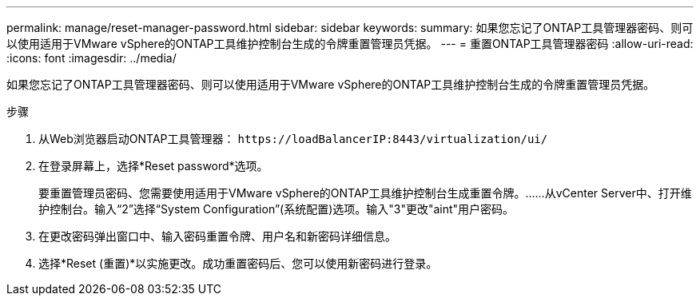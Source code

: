 ---
permalink: manage/reset-manager-password.html 
sidebar: sidebar 
keywords:  
summary: 如果您忘记了ONTAP工具管理器密码、则可以使用适用于VMware vSphere的ONTAP工具维护控制台生成的令牌重置管理员凭据。 
---
= 重置ONTAP工具管理器密码
:allow-uri-read: 
:icons: font
:imagesdir: ../media/


[role="lead"]
如果您忘记了ONTAP工具管理器密码、则可以使用适用于VMware vSphere的ONTAP工具维护控制台生成的令牌重置管理员凭据。

.步骤
. 从Web浏览器启动ONTAP工具管理器： `\https://loadBalancerIP:8443/virtualization/ui/`
. 在登录屏幕上，选择*Reset password*选项。
+
要重置管理员密码、您需要使用适用于VMware vSphere的ONTAP工具维护控制台生成重置令牌。……从vCenter Server中、打开维护控制台。输入“2”选择“System Configuration”(系统配置)选项。输入"3"更改"aint"用户密码。

. 在更改密码弹出窗口中、输入密码重置令牌、用户名和新密码详细信息。
. 选择*Reset (重置)*以实施更改。成功重置密码后、您可以使用新密码进行登录。

